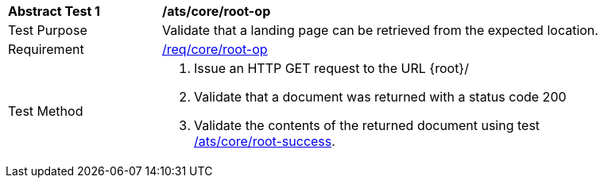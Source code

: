 [[ats_core_root-op]]
[width="90%",cols="2,6a"]
|===
^|*Abstract Test {counter:ats-id}* |*/ats/core/root-op*
^|Test Purpose |Validate that a landing page can be retrieved from the expected location.
^|Requirement |<<req_core_root-op,/req/core/root-op>>
^|Test Method |. Issue an HTTP GET request to the URL {root}/
. Validate that a document was returned with a status code 200
. Validate the contents of the returned document using test <<ats_core_root-success,/ats/core/root-success>>.
|===
